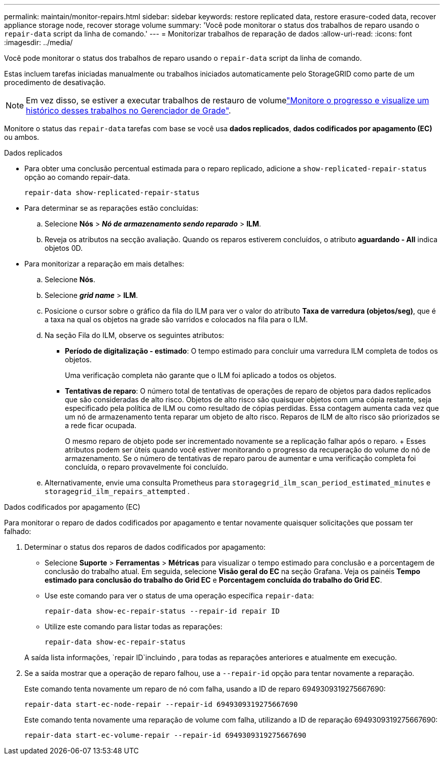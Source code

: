 ---
permalink: maintain/monitor-repairs.html 
sidebar: sidebar 
keywords: restore replicated data, restore erasure-coded data, recover appliance storage node, recover storage volume 
summary: 'Você pode monitorar o status dos trabalhos de reparo usando o `repair-data` script da linha de comando.' 
---
= Monitorizar trabalhos de reparação de dados
:allow-uri-read: 
:icons: font
:imagesdir: ../media/


[role="lead"]
Você pode monitorar o status dos trabalhos de reparo usando o `repair-data` script da linha de comando.

Estas incluem tarefas iniciadas manualmente ou trabalhos iniciados automaticamente pelo StorageGRID como parte de um procedimento de desativação.


NOTE: Em vez disso, se estiver a executar trabalhos de restauro de volumelink:../maintain/restoring-volume.html["Monitore o progresso e visualize um histórico desses trabalhos no Gerenciador de Grade"].

Monitore o status das `repair-data` tarefas com base se você usa *dados replicados*, *dados codificados por apagamento (EC)* ou ambos.

[role="tabbed-block"]
====
.Dados replicados
--
* Para obter uma conclusão percentual estimada para o reparo replicado, adicione a `show-replicated-repair-status` opção ao comando repair-data.
+
`repair-data show-replicated-repair-status`

* Para determinar se as reparações estão concluídas:
+
.. Selecione *Nós* > *_Nó de armazenamento sendo reparado_* > *ILM*.
.. Reveja os atributos na secção avaliação. Quando os reparos estiverem concluídos, o atributo *aguardando - All* indica objetos 0D.


* Para monitorizar a reparação em mais detalhes:
+
.. Selecione *Nós*.
.. Selecione *_grid name_* > *ILM*.
.. Posicione o cursor sobre o gráfico da fila do ILM para ver o valor do atributo *Taxa de varredura (objetos/seg)*, que é a taxa na qual os objetos na grade são varridos e colocados na fila para o ILM.
.. Na seção Fila do ILM, observe os seguintes atributos:
+
*** *Período de digitalização - estimado*: O tempo estimado para concluir uma varredura ILM completa de todos os objetos.
+
Uma verificação completa não garante que o ILM foi aplicado a todos os objetos.

*** *Tentativas de reparo*: O número total de tentativas de operações de reparo de objetos para dados replicados que são consideradas de alto risco.  Objetos de alto risco são quaisquer objetos com uma cópia restante, seja especificado pela política de ILM ou como resultado de cópias perdidas.  Essa contagem aumenta cada vez que um nó de armazenamento tenta reparar um objeto de alto risco.  Reparos de ILM de alto risco são priorizados se a rede ficar ocupada.
+
O mesmo reparo de objeto pode ser incrementado novamente se a replicação falhar após o reparo.  + Esses atributos podem ser úteis quando você estiver monitorando o progresso da recuperação do volume do nó de armazenamento.  Se o número de tentativas de reparo parou de aumentar e uma verificação completa foi concluída, o reparo provavelmente foi concluído.



.. Alternativamente, envie uma consulta Prometheus para `storagegrid_ilm_scan_period_estimated_minutes` e `storagegrid_ilm_repairs_attempted` .




--
.Dados codificados por apagamento (EC)
--
Para monitorar o reparo de dados codificados por apagamento e tentar novamente quaisquer solicitações que possam ter falhado:

. Determinar o status dos reparos de dados codificados por apagamento:
+
** Selecione *Suporte* > *Ferramentas* > *Métricas* para visualizar o tempo estimado para conclusão e a porcentagem de conclusão do trabalho atual.  Em seguida, selecione *Visão geral do EC* na seção Grafana.  Veja os painéis *Tempo estimado para conclusão do trabalho do Grid EC* e *Porcentagem concluída do trabalho do Grid EC*.
** Use este comando para ver o status de uma operação específica `repair-data`:
+
`repair-data show-ec-repair-status --repair-id repair ID`

** Utilize este comando para listar todas as reparações:
+
`repair-data show-ec-repair-status`

+
A saída lista informações, `repair ID`incluindo , para todas as reparações anteriores e atualmente em execução.



. Se a saída mostrar que a operação de reparo falhou, use a `--repair-id` opção para tentar novamente a reparação.
+
Este comando tenta novamente um reparo de nó com falha, usando a ID de reparo 6949309319275667690:

+
`repair-data start-ec-node-repair --repair-id 6949309319275667690`

+
Este comando tenta novamente uma reparação de volume com falha, utilizando a ID de reparação 6949309319275667690:

+
`repair-data start-ec-volume-repair --repair-id 6949309319275667690`



--
====